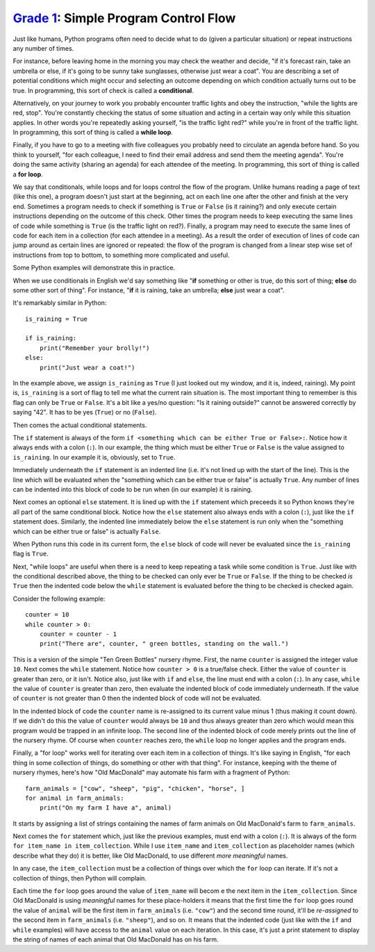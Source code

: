 `Grade 1 </docs/2020/grades/1>`_: Simple Program Control Flow 
=============================================================

Just like humans, Python programs often need to decide what to do (given a
particular situation) or repeat instructions any number of times.

For instance, before leaving home in the morning you may check the weather and
decide, "if it's forecast rain, take an umbrella or else, if it's going to be
sunny take sunglasses, otherwise just wear a coat". You are describing a set
of potential conditions which might occur and selecting an outcome depending on
which condition actually turns out to be true. In programming, this sort
of check is called a **conditional**.

Alternatively, on your journey to work you probably encounter traffic lights
and obey the instruction, "while the lights are red, stop". You're constantly
checking the status of some situation and acting in a certain way only while
this situation applies. In other words you're repeatedly asking yourself, "is
the traffic light red?" while you're in front of the traffic light. In
programming, this sort of thing is called a **while loop**.

Finally, if you have to go to a meeting with five colleagues you probably need
to circulate an agenda before hand. So you think to yourself, "for each
colleague, I need to find their email address and send them the meeting
agenda". You're doing the same activity (sharing an agenda) for each attendee
of the meeting. In programming, this sort of thing is called a **for loop**.

We say that conditionals, while loops and for loops control the flow of the
program. Unlike humans reading a page of text (like this one), a program
doesn't just start at the beginning, act on each line one after the other
and finish at the very end. Sometimes a program needs to check if something
is ``True`` or ``False`` (is it raining?) and only execute certain instructions
depending on the outcome of this check. Other times the program needs to keep
executing the same lines of code while something is ``True`` (is the traffic
light on red?). Finally, a program may need to execute the same lines of code
for each item in a collection (for each attendee in a meeting). As a result the
order of execution of lines of code can jump around as certain lines are
ignored or repeated: the flow of the program is changed from a linear step
wise set of instructions from top to bottom, to something more complicated and
useful.

Some Python examples will demonstrate this in practice.

When we use conditionals in English we'd say something like "**if** something
or other is true, do this sort of thing; **else** do some other sort of thing".
For instance, "**if** it is raining, take an umbrella; **else** just wear a
coat".

It's remarkably similar in Python::

    is_raining = True

    if is_raining:
        print("Remember your brolly!")
    else:
        print("Just wear a coat!")

In the example above, we assign ``is_raining`` as ``True`` (I just looked
out my window, and it is, indeed, raining). My point is, ``is_raining`` is a
sort of flag to tell me what the current rain situation is. The most important
thing to remember is this flag can only be ``True`` or ``False``. It's a bit
like a yes/no question: "Is it raining outside?" cannot be answered correctly
by saying "42". It has to be yes (``True``) or no (``False``).

Then comes the actual conditional statements.

The ``if`` statement is always of the form ``if <something which can be either
True or False>:``. Notice how it always ends with a colon (``:``). In our
example, the thing which must be either ``True`` or ``False`` is the value
assigned to ``is_raining``. In our example it is, obviously, set to ``True``.

Immediately underneath the ``if`` statement is an indented line (i.e. it's not
lined up with the start of the line). This is the line which will be evaluated
when the "something which can be either true or false" is actually ``True``.
Any number of lines can be indented into this block of code to be run when (in
our example) it is raining.

Next comes an optional ``else`` statement. It is lined up with the
``if`` statement which preceeds it so Python knows they're all part of the
same conditional block. Notice how the ``else`` statement also always ends with
a colon (``:``), just like the ``if`` statement does. Similarly, the indented
line immediately below the ``else`` statement is run only when the "something
which can be either true or false" is actually ``False``.

When Python runs this code in its current form, the ``else`` block of code will
never be evaluated since the ``is_raining`` flag is ``True``.

Next, "while loops" are useful when there is a need to keep repeating a task
while some condition is ``True``. Just like with the conditional described
above, the thing to be checked can only ever be ``True`` or ``False``. If the
thing to be checked *is* ``True`` then the indented code below the ``while``
statement is evaluated before the thing to be checked is checked again.

Consider the following example::

    counter = 10
    while counter > 0:
        counter = counter - 1
        print("There are", counter, " green bottles, standing on the wall.")

This is a version of the simple "Ten Green Bottles" nursery rhyme. First, the
name ``counter`` is assigned the integer value ``10``. Next comes the ``while``
statement. Notice how ``counter > 0`` is a true/false check. Either the value
of ``counter`` is greater than zero, or it isn't. Notice also, just like with
``if`` and ``else``, the line must end with a colon (``:``). In any case,
``while`` the value of ``counter`` is greater than zero, then evaluate the
indented block of code immediately underneath. If the value of ``counter`` is
not greater than 0 then the indented block of code will not be evaluated.

In the indented block of code the ``counter`` name is re-assigned to its
current value minus 1 (thus making it count down). If we didn't do this the
value of ``counter`` would always be ``10`` and thus always greater than zero
which would mean this program would be trapped in an infinite loop. The second
line of the indented block of code merely prints out the line of the
nursery rhyme. Of course when ``counter`` reaches zero, the ``while`` loop no
longer applies and the program ends.

Finally, a "for loop" works well for iterating over each item in a collection
of things. It's like saying in English, "for each thing in some collection of
things, do something or other with that thing". For instance, keeping with the
theme of nursery rhymes, here's how "Old MacDonald" may automate his farm with
a fragment of Python::

    farm_animals = ["cow", "sheep", "pig", "chicken", "horse", ]
    for animal in farm_animals:
        print("On my farm I have a", animal)

It starts by assigning a list of strings containing the names of farm animals
on Old MacDonald's farm to ``farm_animals``.

Next comes the ``for`` statement which, just like the previous examples, must
end with a colon (``:``). It is always of the form ``for item_name in
item_collection``. While I use ``item_name`` and
``item_collection`` as placeholder names (which describe what they do) it is
better, like Old MacDonald, to use different *more meaningful* names.

In any case, the ``item_collection`` must be a collection of things over which
the ``for`` loop can iterate. If it's not a collection of things, then Python
will complain.

Each time the ``for`` loop goes around the value of ``item_name`` will becom
e the next item in the ``item_collection``. Since Old MacDonald is using
*meaningful* names for these place-holders it means that the first time the
``for`` loop goes round the value of ``animal`` will be the first item in
``farm_animals`` (i.e. ``"cow"``) and the second time round, it'll be
*re-assigned* to the second item in ``farm_animals`` (i.e. ``"sheep"``), and so
on. It means that the indented code (just like with the ``if`` and ``while``
examples) will have access to the ``animal`` value on each iteration. In this
case, it's just a print statement to display the string of names of each animal
that Old MacDonald has on his farm.
